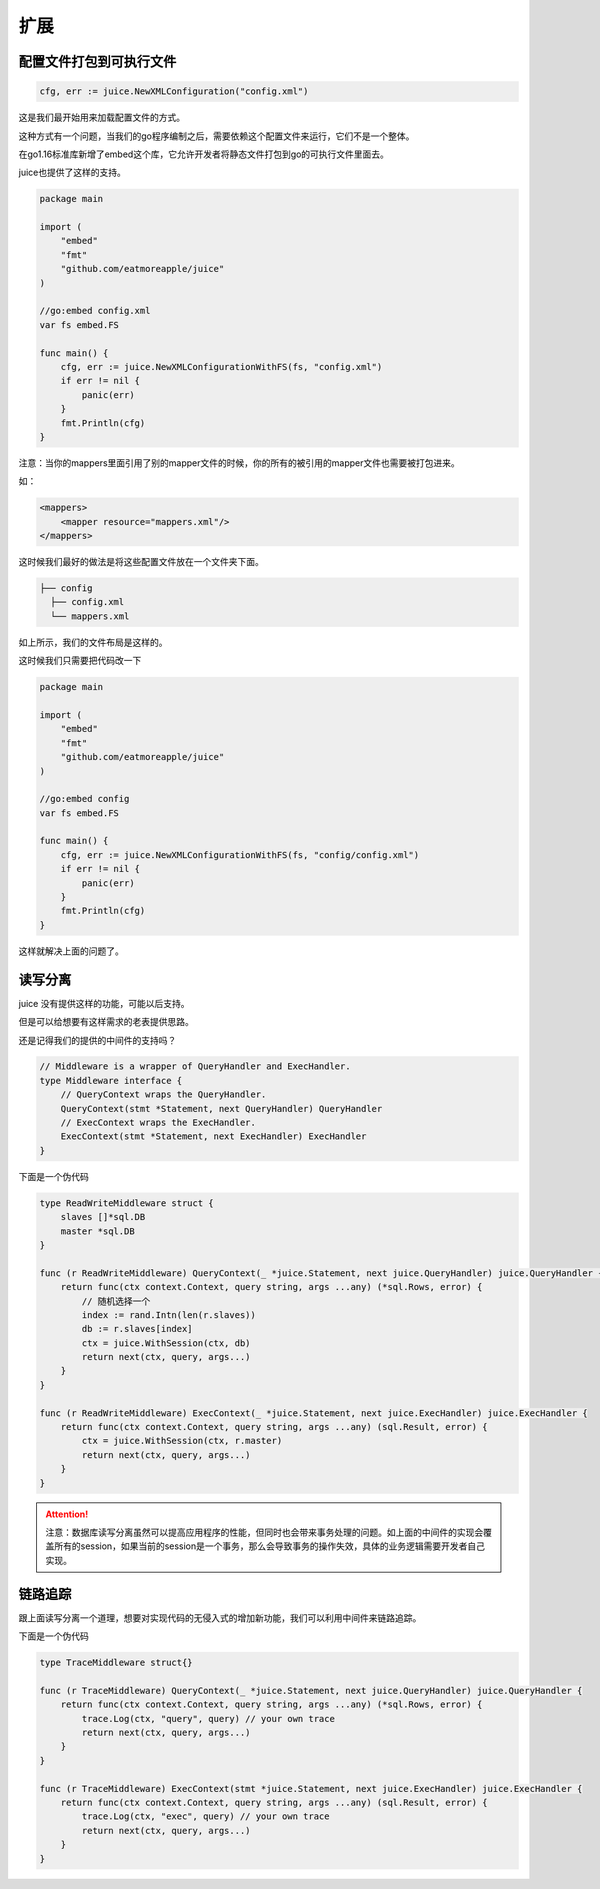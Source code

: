 扩展
========

配置文件打包到可执行文件
----------------------

.. code-block:: go

    cfg, err := juice.NewXMLConfiguration("config.xml")

这是我们最开始用来加载配置文件的方式。

这种方式有一个问题，当我们的go程序编制之后，需要依赖这个配置文件来运行，它们不是一个整体。

在go1.16标准库新增了embed这个库，它允许开发者将静态文件打包到go的可执行文件里面去。

juice也提供了这样的支持。

.. code-block:: go

    package main

    import (
        "embed"
        "fmt"
        "github.com/eatmoreapple/juice"
    )

    //go:embed config.xml
    var fs embed.FS

    func main() {
        cfg, err := juice.NewXMLConfigurationWithFS(fs, "config.xml")
        if err != nil {
            panic(err)
        }
        fmt.Println(cfg)
    }

注意：当你的mappers里面引用了别的mapper文件的时候，你的所有的被引用的mapper文件也需要被打包进来。

如：

.. code-block:: xml

    <mappers>
        <mapper resource="mappers.xml"/>
    </mappers>

这时候我们最好的做法是将这些配置文件放在一个文件夹下面。

.. code-block:: shell

    ├── config
      ├── config.xml
      └── mappers.xml

如上所示，我们的文件布局是这样的。

这时候我们只需要把代码改一下


.. code-block:: go

    package main

    import (
        "embed"
        "fmt"
        "github.com/eatmoreapple/juice"
    )

    //go:embed config
    var fs embed.FS

    func main() {
        cfg, err := juice.NewXMLConfigurationWithFS(fs, "config/config.xml")
        if err != nil {
            panic(err)
        }
        fmt.Println(cfg)
    }

这样就解决上面的问题了。


读写分离
--------

juice 没有提供这样的功能，可能以后支持。

但是可以给想要有这样需求的老表提供思路。

还是记得我们的提供的中间件的支持吗？

.. code-block:: go

    // Middleware is a wrapper of QueryHandler and ExecHandler.
    type Middleware interface {
        // QueryContext wraps the QueryHandler.
        QueryContext(stmt *Statement, next QueryHandler) QueryHandler
        // ExecContext wraps the ExecHandler.
        ExecContext(stmt *Statement, next ExecHandler) ExecHandler
    }

下面是一个伪代码

.. code-block:: go

    type ReadWriteMiddleware struct {
        slaves []*sql.DB
        master *sql.DB
    }

    func (r ReadWriteMiddleware) QueryContext(_ *juice.Statement, next juice.QueryHandler) juice.QueryHandler {
        return func(ctx context.Context, query string, args ...any) (*sql.Rows, error) {
            // 随机选择一个
            index := rand.Intn(len(r.slaves))
            db := r.slaves[index]
            ctx = juice.WithSession(ctx, db)
            return next(ctx, query, args...)
        }
    }

    func (r ReadWriteMiddleware) ExecContext(_ *juice.Statement, next juice.ExecHandler) juice.ExecHandler {
        return func(ctx context.Context, query string, args ...any) (sql.Result, error) {
            ctx = juice.WithSession(ctx, r.master)
            return next(ctx, query, args...)
        }
    }

.. attention::

    注意：数据库读写分离虽然可以提高应用程序的性能，但同时也会带来事务处理的问题。如上面的中间件的实现会覆盖所有的session，如果当前的session是一个事务，那么会导致事务的操作失效，具体的业务逻辑需要开发者自己实现。


链路追踪
--------

跟上面读写分离一个道理，想要对实现代码的无侵入式的增加新功能，我们可以利用中间件来链路追踪。

下面是一个伪代码

.. code-block:: go

    type TraceMiddleware struct{}

    func (r TraceMiddleware) QueryContext(_ *juice.Statement, next juice.QueryHandler) juice.QueryHandler {
        return func(ctx context.Context, query string, args ...any) (*sql.Rows, error) {
            trace.Log(ctx, "query", query) // your own trace
            return next(ctx, query, args...)
        }
    }

    func (r TraceMiddleware) ExecContext(stmt *juice.Statement, next juice.ExecHandler) juice.ExecHandler {
        return func(ctx context.Context, query string, args ...any) (sql.Result, error) {
            trace.Log(ctx, "exec", query) // your own trace
            return next(ctx, query, args...)
        }
    }

